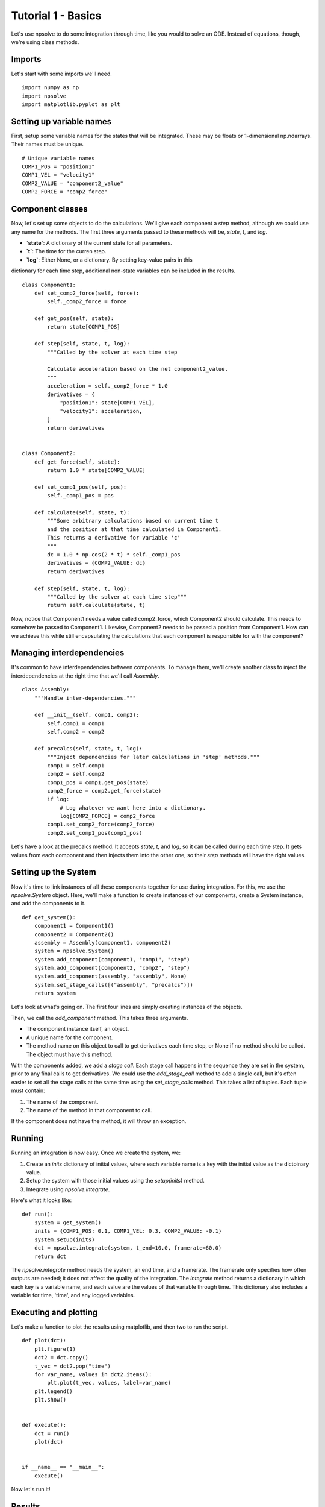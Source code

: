 Tutorial 1 - Basics
===================

Let's use npsolve to do some integration through time, like you would to
solve an ODE. Instead of equations, though, we're using class methods.

Imports
-------

Let's start with some imports we'll need.

::

    import numpy as np
    import npsolve
    import matplotlib.pyplot as plt

Setting up variable names
-------------------------

First, setup some variable names for the states that will be integrated. 
These may be floats or 1-dimensional np.ndarrays. Their names must be unique.

::

    # Unique variable names
    COMP1_POS = "position1"
    COMP1_VEL = "velocity1"
    COMP2_VALUE = "component2_value"
    COMP2_FORCE = "comp2_force"


Component classes
-----------------

Now, let's set up some objects to do the calculations. We'll give each
component a `step` method, although we could use any name for the methods.
The first three arguments passed to these methods will be, `state`, `t`, and
`log`.

- **`state`**: A dictionary of the current state for all parameters.
- **`t`**: The time for the curren step.
- **`log`**: Either None, or a dictionary. By setting key-value pairs in this
dictionary for each time step, additional non-state variables can be included
in the results.

::

    class Component1:
        def set_comp2_force(self, force):
            self._comp2_force = force

        def get_pos(self, state):
            return state[COMP1_POS]

        def step(self, state, t, log):
            """Called by the solver at each time step

            Calculate acceleration based on the net component2_value.
            """
            acceleration = self._comp2_force * 1.0
            derivatives = {
                "position1": state[COMP1_VEL],
                "velocity1": acceleration,
            }
            return derivatives
    
    
    class Component2:
        def get_force(self, state):
            return 1.0 * state[COMP2_VALUE]

        def set_comp1_pos(self, pos):
            self._comp1_pos = pos

        def calculate(self, state, t):
            """Some arbitrary calculations based on current time t
            and the position at that time calculated in Component1.
            This returns a derivative for variable 'c'
            """
            dc = 1.0 * np.cos(2 * t) * self._comp1_pos
            derivatives = {COMP2_VALUE: dc}
            return derivatives

        def step(self, state, t, log):
            """Called by the solver at each time step"""
            return self.calculate(state, t)
            

Now, notice that Component1 needs a value called comp2_force, which
Component2 should calculate. This needs to somehow be passed to Component1.
Likewise, Component2 needs to be passed a position from Component1. How can we 
achieve this while still encapsulating the calculations that each component
is responsible for with the component?

Managing interdependencies
--------------------------

It's common to have interdependencies between components. To manage them, 
we'll create another class to inject the interdependencies at the right time
that we'll call `Assembly`.

::

    class Assembly:
        """Handle inter-dependencies."""

        def __init__(self, comp1, comp2):
            self.comp1 = comp1
            self.comp2 = comp2

        def precalcs(self, state, t, log):
            """Inject dependencies for later calculations in 'step' methods."""
            comp1 = self.comp1
            comp2 = self.comp2
            comp1_pos = comp1.get_pos(state)
            comp2_force = comp2.get_force(state)
            if log:
                # Log whatever we want here into a dictionary.
                log[COMP2_FORCE] = comp2_force
            comp1.set_comp2_force(comp2_force)
            comp2.set_comp1_pos(comp1_pos)


Let's have a look at the precalcs method. It accepts `state`, `t`, and `log`,
so it can be called during each time step. It gets values from each component
and then injects them into the other one, so their `step` methods will have
the right values.

Setting up the System
---------------------

Now it's time to link instances of all these components together for use during
integration. For this, we use the `npsolve.System` object. Here, we'll make
a function to create instances of our components, create a System instance,
and add the components to it.

::

    def get_system():
        component1 = Component1()
        component2 = Component2()
        assembly = Assembly(component1, component2)
        system = npsolve.System()
        system.add_component(component1, "comp1", "step")
        system.add_component(component2, "comp2", "step")
        system.add_component(assembly, "assembly", None)
        system.set_stage_calls([("assembly", "precalcs")])
        return system


Let's look at what's going on. The first four lines are simply creating 
instances of the objects. 

Then, we call the `add_component` method. This takes three arguments.

- The component instance itself, an object.
- A unique name for the component.
- The method name on this object to call to get derivatives each time step, 
  or None if no method should be called. The object must have this method.

With the components added, we add a *stage call*. Each stage call happens in
the sequence they are set in the system, prior to any final calls to get
derivatives. We could use the `add_stage_call` method to add a single
call, but it's often easier to set all the stage calls at the same time using
the `set_stage_calls` method. This takes a list of tuples. Each tuple must
contain:

1. The name of the component.
2. The name of the method in that component to call.

If the component does not have the method, it will throw an exception.

Running
-------

Running an integration is now easy. Once we create the system, we:

1. Create an `inits` dictionary of initial values, where each variable name
   is a key with the initial value as the dictoinary value.
2. Setup the system with those initial values using the `setup(inits)` method.
3. Integrate using `npsolve.integrate`.

Here's what it looks like:

::
    
    def run():
        system = get_system()
        inits = {COMP1_POS: 0.1, COMP1_VEL: 0.3, COMP2_VALUE: -0.1}
        system.setup(inits)
        dct = npsolve.integrate(system, t_end=10.0, framerate=60.0)
        return dct


The `npsolve.integrate` method needs the system, an end time, and a framerate.
The framerate only specifies how often outputs are needed; it does not affect
the quality of the integration. The `integrate` method returns a dictionary 
in which each key is a variable name, and each value are the values of that
variable through time. This dictionary also includes a variable for time,
'time', and any logged variables.


Executing and plotting
----------------------

Let's make a function to plot the results using matplotlib, and then two
to run the script.

::

    def plot(dct):
        plt.figure(1)
        dct2 = dct.copy()
        t_vec = dct2.pop("time")
        for var_name, values in dct2.items():
            plt.plot(t_vec, values, label=var_name)
        plt.legend()
        plt.show()


    def execute():
        dct = run()
        plot(dct)


    if __name__ == "__main__":
        execute()


Now let's run it!

Results
-------

We should end up with a plot like this:

.. image:: ../../examples/tutorial_1.png
    :width: 600

Note that the output dictionary also includes a 'stop' flag, which we'll
touch on later.